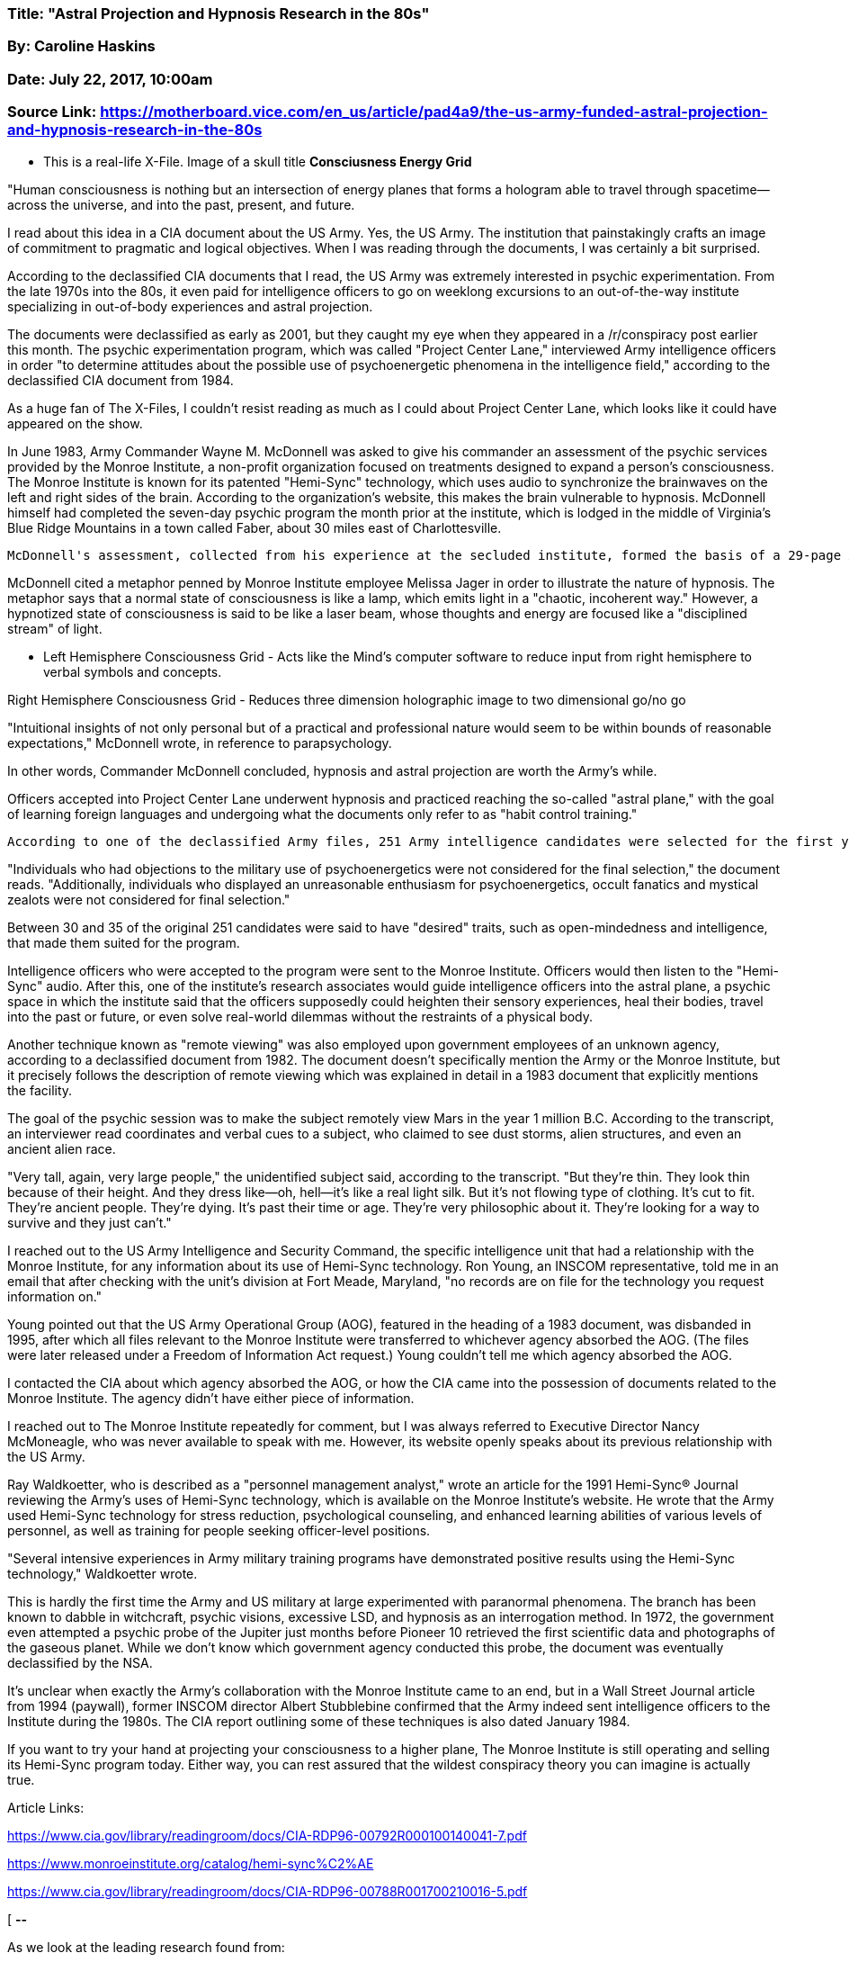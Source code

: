 


=== Title: "Astral Projection and Hypnosis Research in the 80s"

=== By: Caroline Haskins

=== Date: July 22, 2017, 10:00am

=== Source Link: https://motherboard.vice.com/en_us/article/pad4a9/the-us-army-funded-astral-projection-and-hypnosis-research-in-the-80s




* This is a real-life X-File.  Image of a skull title *Consciusness Energy Grid*

"Human consciousness is nothing but an intersection of energy planes that forms a hologram able to travel through spacetime—across the universe, and into the past, present, and future. 

I read about this idea in a CIA document about the US Army. Yes, the US Army. The institution that painstakingly crafts an image of commitment to pragmatic and logical objectives. When I was reading through the documents, I was certainly a bit surprised.

According to the declassified CIA documents that I read, the US Army was extremely interested in psychic experimentation. From the late 1970s into the 80s, it even paid for intelligence officers to go on weeklong excursions to an out-of-the-way institute specializing in out-of-body experiences and astral projection.

The documents were declassified as early as 2001, but they caught my eye when they appeared in a /r/conspiracy post earlier this month. The psychic experimentation program, which was called "Project Center Lane," interviewed Army intelligence officers in order "to determine attitudes about the possible use of psychoenergetic phenomena in the intelligence field," according to the declassified CIA document from 1984. 

As a huge fan of The X-Files, I couldn't resist reading as much as I could about Project Center Lane, which looks like it could have appeared on the show.

In June 1983, Army Commander Wayne M. McDonnell was asked to give his commander an assessment of the psychic services provided by the Monroe Institute, a non-profit organization focused on treatments designed to expand a person's consciousness. The Monroe Institute is known for its patented "Hemi-Sync" technology, which uses audio to synchronize the brainwaves on the left and right sides of the brain. According to the organization's website, this makes the brain vulnerable to hypnosis. McDonnell himself had completed the seven-day psychic program the month prior at the institute, which is lodged in the middle of Virginia's Blue Ridge Mountains in a town called Faber, about 30 miles east of Charlottesville. 

 McDonnell's assessment, collected from his experience at the secluded institute, formed the basis of a 29-page Army document that featured detailed explanations of hypnosis, holograms, and out-of-body experiences. The document placed these phenomena in the context of larger ideas of consciousness, energy, space-time, quantum subatomic particles, and so-called astral projection, a practice that aims to transport consciousness around a metaphysical plane—a central idea in McDonnell's assessment. 

McDonnell cited a metaphor penned by Monroe Institute employee Melissa Jager in order to illustrate the nature of hypnosis. The metaphor says that a normal state of consciousness is like a lamp, which emits light in a "chaotic, incoherent way." However, a hypnotized state of consciousness is said to be like a laser beam, whose thoughts and energy are focused like a "disciplined stream" of light.

* Left Hemisphere Consciousness Grid - Acts like the Mind's computer software to reduce input from right hemisphere to verbal symbols and concepts.

Right Hemisphere Consciousness Grid - Reduces three dimension holographic image to two dimensional go/no go

"Intuitional insights of not only personal but of a practical and professional nature would seem to be within bounds of reasonable expectations," McDonnell wrote, in reference to parapsychology.

In other words, Commander McDonnell concluded, hypnosis and astral projection are worth the Army's while.

Officers accepted into Project Center Lane underwent hypnosis and practiced reaching the so-called "astral plane," with the goal of learning foreign languages and undergoing what the documents only refer to as "habit control training." 

 According to one of the declassified Army files, 251 Army intelligence candidates were selected for the first year of experimentation. Of those candidates, 117 were interviewed under the impression that they were taking a survey. The document gives no specifics about the survey itself, but does indicates that the interviewer asked fairly direct questions about "psychoenergetics."

"Individuals who had objections to the military use of psychoenergetics were not considered for the final selection," the document reads. "Additionally, individuals who displayed an unreasonable enthusiasm for psychoenergetics, occult fanatics and mystical zealots were not considered for final selection."

Between 30 and 35 of the original 251 candidates were said to have "desired" traits, such as open-mindedness and intelligence, that made them suited for the program. 

Intelligence officers who were accepted to the program were sent to the Monroe Institute. Officers would then listen to the "Hemi-Sync" audio. After this, one of the institute's research associates would guide intelligence officers into the astral plane, a psychic space in which the institute said that the officers supposedly could heighten their sensory experiences, heal their bodies, travel into the past or future, or even solve real-world dilemmas without the restraints of a physical body.

Another technique known as "remote viewing" was also employed upon government employees of an unknown agency, according to a declassified document from 1982. The document doesn't specifically mention the Army or the Monroe Institute, but it precisely follows the description of remote viewing which was explained in detail in a 1983 document that explicitly mentions the facility. 

The goal of the psychic session was to make the subject remotely view Mars in the year 1 million B.C. According to the transcript, an interviewer read coordinates and verbal cues to a subject, who claimed to see dust storms, alien structures, and even an ancient alien race. 

"Very tall, again, very large people," the unidentified subject said, according to the transcript. "But they're thin. They look thin because of their height. And they dress like—oh, hell—it's like a real light silk. But it's not flowing type of clothing. It's cut to fit. They're ancient people. They're dying. It's past their time or age. They're very philosophic about it. They're looking for a way to survive and they just can't." 

I reached out to the US Army Intelligence and Security Command, the specific intelligence unit that had a relationship with the Monroe Institute, for any information about its use of Hemi-Sync technology. Ron Young, an INSCOM representative, told me in an email that after checking with the unit's division at Fort Meade, Maryland, "no records are on file for the technology you request information on." 

Young pointed out that the US Army Operational Group (AOG), featured in the heading of a 1983 document, was disbanded in 1995, after which all files relevant to the Monroe Institute were transferred to whichever agency absorbed the AOG. (The files were later released under a Freedom of Information Act request.) Young couldn't tell me which agency absorbed the AOG.

I contacted the CIA about which agency absorbed the AOG, or how the CIA came into the possession of documents related to the Monroe Institute. The agency didn't have either piece of information. 

I reached out to The Monroe Institute repeatedly for comment, but I was always referred to Executive Director Nancy McMoneagle, who was never available to speak with me. However, its website openly speaks about its previous relationship with the US Army. 

Ray Waldkoetter, who is described as a "personnel management analyst," wrote an article for the 1991 Hemi-Sync® Journal reviewing the Army's uses of Hemi-Sync technology, which is available on the Monroe Institute's website. He wrote that the Army used Hemi-Sync technology for stress reduction, psychological counseling, and enhanced learning abilities of various levels of personnel, as well as training for people seeking officer-level positions. 

"Several intensive experiences in Army military training programs have demonstrated positive results using the Hemi-Sync technology," Waldkoetter wrote.

This is hardly the first time the Army and US military at large experimented with paranormal phenomena. The branch has been known to dabble in witchcraft, psychic visions, excessive LSD, and hypnosis as an interrogation method. In 1972, the government even attempted a psychic probe of the Jupiter just months before Pioneer 10 retrieved the first scientific data and photographs of the gaseous planet. While we don't know which government agency conducted this probe, the document was eventually declassified by the NSA.

It's unclear when exactly the Army's collaboration with the Monroe Institute came to an end, but in a Wall Street Journal article from 1994 (paywall), former INSCOM director Albert Stubblebine confirmed that the Army indeed sent intelligence officers to the Institute during the 1980s. The CIA report outlining some of these techniques is also dated January 1984.

If you want to try your hand at projecting your consciousness to a higher plane, The Monroe Institute is still operating and selling its Hemi-Sync program today. Either way, you can rest assured that the wildest conspiracy theory you can imagine is actually true. 

Article Links:

https://www.cia.gov/library/readingroom/docs/CIA-RDP96-00792R000100140041-7.pdf

https://www.monroeinstitute.org/catalog/hemi-sync%C2%AE

https://www.cia.gov/library/readingroom/docs/CIA-RDP96-00788R001700210016-5.pdf


[ *--* 

As we look at the leading research found from:

1. Course In Miracles - Christian

2. Ernest Holmes - Christian

3. Edgar Cayce - Christian

4. Dalai Lama - Tibetan Buddhism

5. Science Discoveries

6. Governments Deep Research around the world.

7. Discoveries on Jupiter, Saturn, Mars, AI.

8. Deep Hypnosis by Dolores Canon and Alba Weinman (youtube).

9. Explaing the "I AM PRESCENCE" - by way of Metatron - Christmas Mager

7. Another other philosophies, science, and belifs (hinduism, jewish, etc).

It certaintly feels like we either have or on the edge of discovering how +
Source Energy (God) and Worldly Energies truly work.  For better or worst; +
How will it effect humans on earth?  

*--* ]






